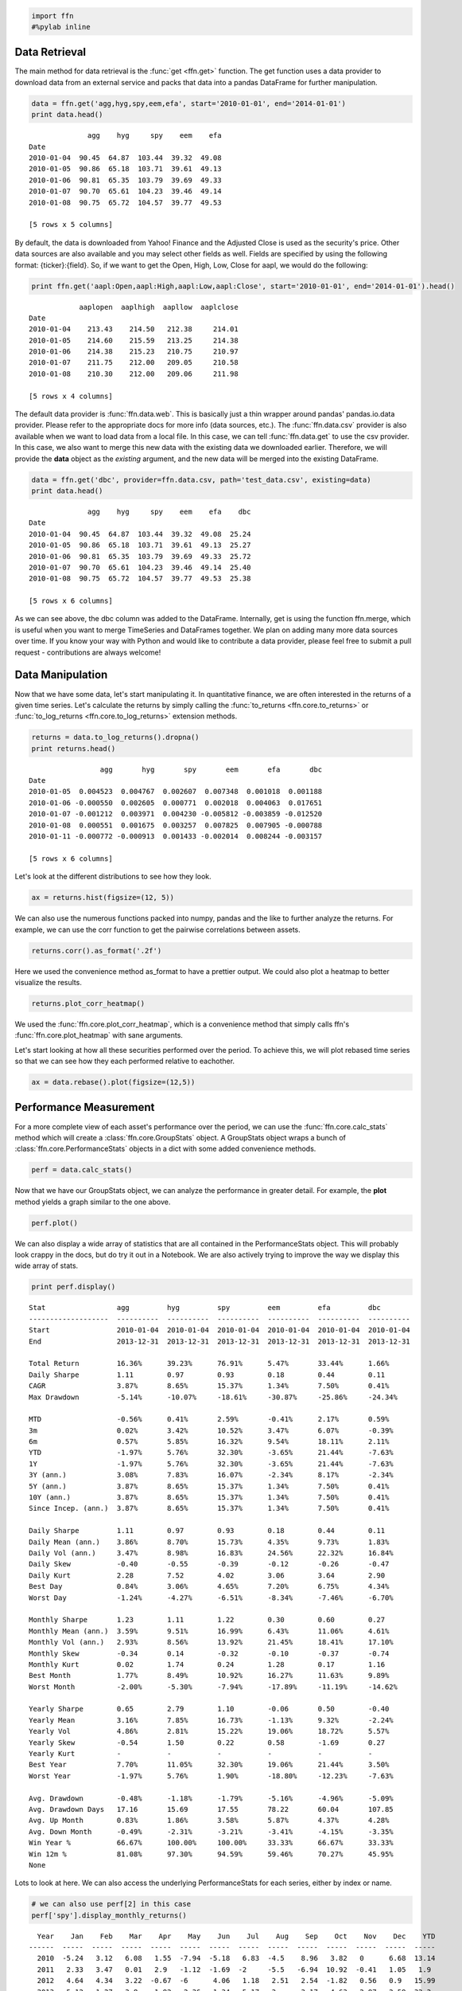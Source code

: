 
.. code:: python

    import ffn
    #%pylab inline
                
Data Retrieval
--------------

The main method for data retrieval is the :func:`get <ffn.get>` function. The get function uses a data provider to download data from an external service and packs that data into a pandas DataFrame for further manipulation.
                
.. code:: python

    data = ffn.get('agg,hyg,spy,eem,efa', start='2010-01-01', end='2014-01-01')
    print data.head()

.. parsed-literal::
    :class: pynb-result

                  agg    hyg     spy    eem    efa
    Date                                          
    2010-01-04  90.45  64.87  103.44  39.32  49.08
    2010-01-05  90.86  65.18  103.71  39.61  49.13
    2010-01-06  90.81  65.35  103.79  39.69  49.33
    2010-01-07  90.70  65.61  104.23  39.46  49.14
    2010-01-08  90.75  65.72  104.57  39.77  49.53
    
    [5 rows x 5 columns]


By default, the data is downloaded from Yahoo! Finance and the Adjusted
Close is used as the security's price. Other data sources are also
available and you may select other fields as well. Fields are specified
by using the following format: {ticker}:{field}. So, if we want to get
the Open, High, Low, Close for aapl, we would do the following:

.. code:: python

    print ffn.get('aapl:Open,aapl:High,aapl:Low,aapl:Close', start='2010-01-01', end='2014-01-01').head()

.. parsed-literal::
    :class: pynb-result

                aaplopen  aaplhigh  aapllow  aaplclose
    Date                                              
    2010-01-04    213.43    214.50   212.38     214.01
    2010-01-05    214.60    215.59   213.25     214.38
    2010-01-06    214.38    215.23   210.75     210.97
    2010-01-07    211.75    212.00   209.05     210.58
    2010-01-08    210.30    212.00   209.06     211.98
    
    [5 rows x 4 columns]


                
The default data provider is :func:`ffn.data.web`. This is basically just a thin wrapper around pandas' pandas.io.data provider. Please refer to the appropriate docs for more info (data sources, etc.). The :func:`ffn.data.csv` provider is also available when we want to load data from a local file. In this case, we can tell :func:`ffn.data.get` to use the csv provider. In this case, we also want to merge this new data with the existing data we downloaded earlier. Therefore, we will provide the **data** object as the *existing* argument, and the new data will be merged into the existing DataFrame.
                
.. code:: python

    data = ffn.get('dbc', provider=ffn.data.csv, path='test_data.csv', existing=data)
    print data.head()

.. parsed-literal::
    :class: pynb-result

                  agg    hyg     spy    eem    efa    dbc
    Date                                                 
    2010-01-04  90.45  64.87  103.44  39.32  49.08  25.24
    2010-01-05  90.86  65.18  103.71  39.61  49.13  25.27
    2010-01-06  90.81  65.35  103.79  39.69  49.33  25.72
    2010-01-07  90.70  65.61  104.23  39.46  49.14  25.40
    2010-01-08  90.75  65.72  104.57  39.77  49.53  25.38
    
    [5 rows x 6 columns]


                
As we can see above, the dbc column was added to the DataFrame. Internally, get is using the function ffn.merge, which is useful when you want to merge TimeSeries and DataFrames together. We plan on adding many more data sources over time. If you know your way with Python and would like to contribute a data provider, please feel free to submit a pull request - contributions are always welcome!

Data Manipulation
-----------------

Now that we have some data, let's start manipulating it. In quantitative finance, we are often interested in the returns of a given time series. Let's calculate the returns by simply calling the :func:`to_returns <ffn.core.to_returns>` or :func:`to_log_returns <ffn.core.to_log_returns>` extension methods.
                
.. code:: python

    returns = data.to_log_returns().dropna()
    print returns.head()

.. parsed-literal::
    :class: pynb-result

                     agg       hyg       spy       eem       efa       dbc
    Date                                                                  
    2010-01-05  0.004523  0.004767  0.002607  0.007348  0.001018  0.001188
    2010-01-06 -0.000550  0.002605  0.000771  0.002018  0.004063  0.017651
    2010-01-07 -0.001212  0.003971  0.004230 -0.005812 -0.003859 -0.012520
    2010-01-08  0.000551  0.001675  0.003257  0.007825  0.007905 -0.000788
    2010-01-11 -0.000772 -0.000913  0.001433 -0.002014  0.008244 -0.003157
    
    [5 rows x 6 columns]


Let's look at the different distributions to see how they look.

.. code:: python

    ax = returns.hist(figsize=(12, 5))


.. image:: _static/quickstart_10_0.png
    :class: pynb


We can also use the numerous functions packed into numpy, pandas and the
like to further analyze the returns. For example, we can use the corr
function to get the pairwise correlations between assets.

.. code:: python

    returns.corr().as_format('.2f')



.. raw:: html

    <div class="pynb-result" style="max-height:1000px;max-width:1500px;overflow:auto;">
    <table border="1" class="dataframe">
      <thead>
        <tr style="text-align: right;">
          <th></th>
          <th>agg</th>
          <th>hyg</th>
          <th>spy</th>
          <th>eem</th>
          <th>efa</th>
          <th>dbc</th>
        </tr>
      </thead>
      <tbody>
        <tr>
          <th>agg</th>
          <td>  1.00</td>
          <td> -0.11</td>
          <td> -0.33</td>
          <td> -0.23</td>
          <td> -0.29</td>
          <td> -0.18</td>
        </tr>
        <tr>
          <th>hyg</th>
          <td> -0.11</td>
          <td>  1.00</td>
          <td>  0.77</td>
          <td>  0.75</td>
          <td>  0.76</td>
          <td>  0.49</td>
        </tr>
        <tr>
          <th>spy</th>
          <td> -0.33</td>
          <td>  0.77</td>
          <td>  1.00</td>
          <td>  0.88</td>
          <td>  0.92</td>
          <td>  0.59</td>
        </tr>
        <tr>
          <th>eem</th>
          <td> -0.23</td>
          <td>  0.75</td>
          <td>  0.88</td>
          <td>  1.00</td>
          <td>  0.90</td>
          <td>  0.62</td>
        </tr>
        <tr>
          <th>efa</th>
          <td> -0.29</td>
          <td>  0.76</td>
          <td>  0.92</td>
          <td>  0.90</td>
          <td>  1.00</td>
          <td>  0.61</td>
        </tr>
        <tr>
          <th>dbc</th>
          <td> -0.18</td>
          <td>  0.49</td>
          <td>  0.59</td>
          <td>  0.62</td>
          <td>  0.61</td>
          <td>  1.00</td>
        </tr>
      </tbody>
    </table>
    <p>6 rows × 6 columns</p>
    </div>



Here we used the convenience method as\_format to have a prettier
output. We could also plot a heatmap to better visualize the results.

.. code:: python

    returns.plot_corr_heatmap()


.. image:: _static/quickstart_14_0.png
    :class: pynb


                
We used the :func:`ffn.core.plot_corr_heatmap`, which is a convenience method that simply calls ffn's :func:`ffn.core.plot_heatmap` with sane arguments.

Let's start looking at how all these securities performed over the period. To achieve this, we will plot rebased time series so that we can see how they each performed relative to eachother.
                
.. code:: python

    ax = data.rebase().plot(figsize=(12,5))


.. image:: _static/quickstart_16_0.png
    :class: pynb


                
Performance Measurement
-----------------------

For a more complete view of each asset's performance over the period, we can use the :func:`ffn.core.calc_stats` method which will create a :class:`ffn.core.GroupStats` object. A GroupStats object wraps a bunch of :class:`ffn.core.PerformanceStats` objects in a dict with some added convenience methods.
                
.. code:: python

    perf = data.calc_stats()
Now that we have our GroupStats object, we can analyze the performance
in greater detail. For example, the **plot** method yields a graph
similar to the one above.

.. code:: python

    perf.plot()


.. image:: _static/quickstart_20_0.png
    :class: pynb


We can also display a wide array of statistics that are all contained in
the PerformanceStats object. This will probably look crappy in the docs,
but do try it out in a Notebook. We are also actively trying to improve
the way we display this wide array of stats.

.. code:: python

    print perf.display()

.. parsed-literal::
    :class: pynb-result

    Stat                 agg         hyg         spy         eem         efa         dbc
    -------------------  ----------  ----------  ----------  ----------  ----------  ----------
    Start                2010-01-04  2010-01-04  2010-01-04  2010-01-04  2010-01-04  2010-01-04
    End                  2013-12-31  2013-12-31  2013-12-31  2013-12-31  2013-12-31  2013-12-31
    
    Total Return         16.36%      39.23%      76.91%      5.47%       33.44%      1.66%
    Daily Sharpe         1.11        0.97        0.93        0.18        0.44        0.11
    CAGR                 3.87%       8.65%       15.37%      1.34%       7.50%       0.41%
    Max Drawdown         -5.14%      -10.07%     -18.61%     -30.87%     -25.86%     -24.34%
    
    MTD                  -0.56%      0.41%       2.59%       -0.41%      2.17%       0.59%
    3m                   0.02%       3.42%       10.52%      3.47%       6.07%       -0.39%
    6m                   0.57%       5.85%       16.32%      9.54%       18.11%      2.11%
    YTD                  -1.97%      5.76%       32.30%      -3.65%      21.44%      -7.63%
    1Y                   -1.97%      5.76%       32.30%      -3.65%      21.44%      -7.63%
    3Y (ann.)            3.08%       7.83%       16.07%      -2.34%      8.17%       -2.34%
    5Y (ann.)            3.87%       8.65%       15.37%      1.34%       7.50%       0.41%
    10Y (ann.)           3.87%       8.65%       15.37%      1.34%       7.50%       0.41%
    Since Incep. (ann.)  3.87%       8.65%       15.37%      1.34%       7.50%       0.41%
    
    Daily Sharpe         1.11        0.97        0.93        0.18        0.44        0.11
    Daily Mean (ann.)    3.86%       8.70%       15.73%      4.35%       9.73%       1.83%
    Daily Vol (ann.)     3.47%       8.98%       16.83%      24.56%      22.32%      16.84%
    Daily Skew           -0.40       -0.55       -0.39       -0.12       -0.26       -0.47
    Daily Kurt           2.28        7.52        4.02        3.06        3.64        2.90
    Best Day             0.84%       3.06%       4.65%       7.20%       6.75%       4.34%
    Worst Day            -1.24%      -4.27%      -6.51%      -8.34%      -7.46%      -6.70%
    
    Monthly Sharpe       1.23        1.11        1.22        0.30        0.60        0.27
    Monthly Mean (ann.)  3.59%       9.51%       16.99%      6.43%       11.06%      4.61%
    Monthly Vol (ann.)   2.93%       8.56%       13.92%      21.45%      18.41%      17.10%
    Monthly Skew         -0.34       0.14        -0.32       -0.10       -0.37       -0.74
    Monthly Kurt         0.02        1.74        0.24        1.28        0.17        1.16
    Best Month           1.77%       8.49%       10.92%      16.27%      11.63%      9.89%
    Worst Month          -2.00%      -5.30%      -7.94%      -17.89%     -11.19%     -14.62%
    
    Yearly Sharpe        0.65        2.79        1.10        -0.06       0.50        -0.40
    Yearly Mean          3.16%       7.85%       16.73%      -1.13%      9.32%       -2.24%
    Yearly Vol           4.86%       2.81%       15.22%      19.06%      18.72%      5.57%
    Yearly Skew          -0.54       1.50        0.22        0.58        -1.69       0.27
    Yearly Kurt          -           -           -           -           -           -
    Best Year            7.70%       11.05%      32.30%      19.06%      21.44%      3.50%
    Worst Year           -1.97%      5.76%       1.90%       -18.80%     -12.23%     -7.63%
    
    Avg. Drawdown        -0.48%      -1.18%      -1.79%      -5.16%      -4.96%      -5.09%
    Avg. Drawdown Days   17.16       15.69       17.55       78.22       60.04       107.85
    Avg. Up Month        0.83%       1.86%       3.58%       5.87%       4.37%       4.28%
    Avg. Down Month      -0.49%      -2.31%      -3.21%      -3.41%      -4.15%      -3.35%
    Win Year %           66.67%      100.00%     100.00%     33.33%      66.67%      33.33%
    Win 12m %            81.08%      97.30%      94.59%      59.46%      70.27%      45.95%
    None


Lots to look at here. We can also access the underlying PerformanceStats
for each series, either by index or name.

.. code:: python

    # we can also use perf[2] in this case
    perf['spy'].display_monthly_returns()

.. parsed-literal::
    :class: pynb-result

      Year    Jan    Feb    Mar    Apr    May    Jun    Jul    Aug    Sep    Oct    Nov    Dec    YTD
    ------  -----  -----  -----  -----  -----  -----  -----  -----  -----  -----  -----  -----  -----
      2010  -5.24   3.12   6.08   1.55  -7.94  -5.18   6.83  -4.5    8.96   3.82   0      6.68  13.14
      2011   2.33   3.47   0.01   2.9   -1.12  -1.69  -2     -5.5   -6.94  10.92  -0.41   1.05   1.9
      2012   4.64   4.34   3.22  -0.67  -6      4.06   1.18   2.51   2.54  -1.82   0.56   0.9   15.99
      2013   5.12   1.27   3.8    1.92   2.36  -1.34   5.17  -3      3.17   4.63   2.97   2.59  32.3


.. code:: python

    perf[2].plot_histogram()


.. image:: _static/quickstart_25_0.png
    :class: pynb


Most of the stats are also available as pandas objects - see the
**stats, return\_table, lookback\_returns** attributes.

.. code:: python

    perf['spy'].stats



.. parsed-literal::
    :class: pynb-result

    start                    2010-01-04 00:00:00
    end                      2013-12-31 00:00:00
    total_return                       0.7691415
    daily_sharpe                       0.9343834
    cagr                               0.1537473
    max_drawdown                      -0.1860885
    mtd                               0.02589976
    three_month                        0.1052059
    six_month                          0.1631602
    ytd                                0.3230191
    three_year                         0.1606551
    daily_mean                          0.157277
    daily_vol                          0.1683217
    daily_skew                        -0.3877139
    daily_kurt                          4.021851
    best_day                          0.04646752
    worst_day                        -0.06507669
    monthly_sharpe                      1.220851
    monthly_mean                       0.1699025
    monthly_vol                        0.1391673
    monthly_skew                      -0.3188291
    monthly_kurt                       0.2366642
    best_month                          0.109239
    worst_month                      -0.07943796
    yearly_sharpe                       1.099516
    yearly_mean                        0.1673016
    yearly_vol                         0.1521593
    yearly_skew                        0.2179042
    yearly_kurt                              NaN
    worst_year                         0.0189695
    avg_drawdown                     -0.01785071
    avg_drawdown_days                   17.55072
    avg_up_month                      0.03583112
    avg_down_month                   -0.03207629
    win_year_perc                              1
    twelve_month_win_perc              0.9459459
    dtype: object



                
Numerical Routines and Financial Functions
------------------------------------------

ffn also provides commonly used numerical routines and plans to add many more in the future. One can easily determine the proper weights using a mean-variance approach using the :func:`ffn.core.calc_mean_var_weights` function.
                
.. code:: python

    returns.calc_mean_var_weights().as_format('.2%')



.. parsed-literal::
    :class: pynb-result

    agg    79.57%
    dbc     0.00%
    eem     0.00%
    efa     0.00%
    hyg     6.39%
    spy    14.03%
    dtype: object



Some other interesting functions are the clustering routines, such as a
Python implementation of David Varadi's Fast Threshold Clustering
Algorithm (FTCA)

.. code:: python

    returns.calc_ftca(threshold=0.8)



.. parsed-literal::
    :class: pynb-result

    {1: ['eem', 'spy', 'efa'], 2: ['agg'], 3: ['dbc'], 4: ['hyg']}


